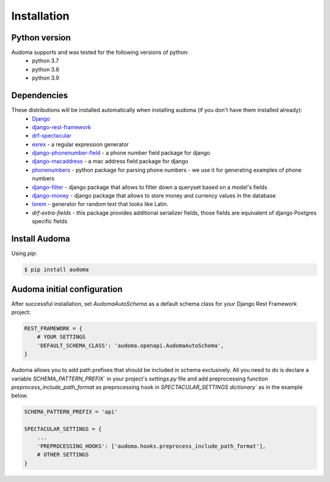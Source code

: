 ==============
Installation
==============

Python version
==============
Audoma supports and was tested for the following versions of python:
    * python 3.7
    * python 3.8
    * python 3.9


Dependencies
============
These distributions will be installed automatically when installing audoma (if you don't have them installed already):
    * `Django`_
    * `django-rest-framework`_
    * `drf-spectacular`_
    * `exrex`_ - a regular expression generator
    * `django-phonenumber-field`_ - a phone number field package for django
    * `django-macaddress`_ - a mac address field package for django
    * `phonenumbers`_ - python package for parsing phone numbers - we use it for generating examples of phone numbers
    * `django-filter`_ - django package that allows to filter down a queryset based on a model's fields
    * `django-money`_ - django package that allows to store money and currency values in the database
    * `lorem`_ - generator for random text that looks like Latin.
    * `drf-extra-fields` - this package provides additional serializer fields, those fields are equivalent of django Postgres specific fields


.. _Django: https://www.djangoproject.com/
.. _django-rest-framework: https://www.django-rest-framework.org/
.. _exrex: https://github.com/asciimoo/exrex
.. _django-phonenumber-field: https://github.com/stefanfoulis/django-phonenumber-field
.. _django-macaddress: https://pypi.org/project/django-macaddress/
.. _phonenumbers: https://pypi.org/project/phonenumbers/
.. _django-filter: https://django-filter.readthedocs.io/en/stable/
.. _drf-spectacular: https://drf-spectacular.readthedocs.io/en/latest/
.. _django-money: https://django-money.readthedocs.io/en/latest/
.. _lorem: https://pypi.org/project/lorem/

Install Audoma
===============

Using `pip`:

.. code :: bash

    $ pip install audoma

Audoma initial configuration
==============================
After successful installation, set *AudomaAutoSchema* as a default schema class
for your Django Rest Framework project:

.. code :: python

    REST_FRAMEWORK = {
        # YOUR SETTINGS
        'DEFAULT_SCHEMA_CLASS': 'audoma.openapi.AudomaAutoSchema',
    }


Audoma allows you to add path prefixes that should be included in schema exclusively. All you need to do is
declare a variable `SCHEMA_PATTERN_PREFIX`` in your project's `settings.py` file and add preprocessing function
`preprocess_include_path_format` as preprocessing hook in `SPECTACULAR_SETTINGS dictionary`` as in the example below.


.. code :: python

    SCHEMA_PATTERN_PREFIX = 'api'

    SPECTACULAR_SETTINGS = {
        ...
        'PREPROCESSING_HOOKS': ['audoma.hooks.preprocess_include_path_format'],
        # OTHER SETTINGS
    }
